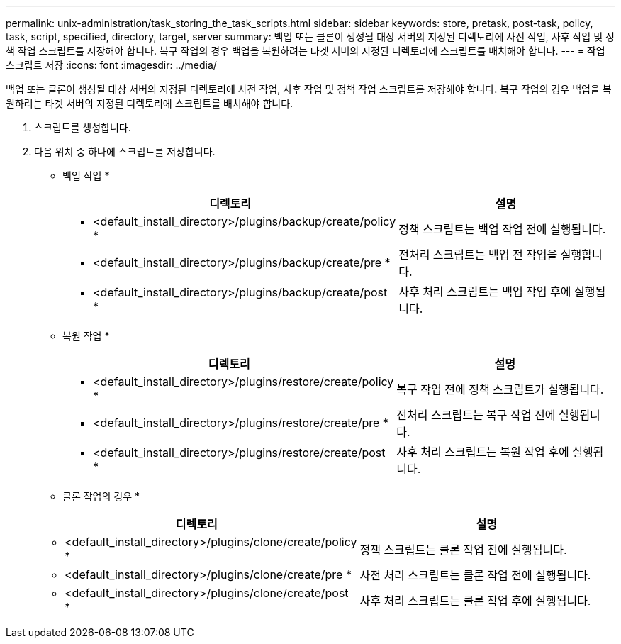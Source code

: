 ---
permalink: unix-administration/task_storing_the_task_scripts.html 
sidebar: sidebar 
keywords: store, pretask, post-task, policy, task, script, specified, directory, target, server 
summary: 백업 또는 클론이 생성될 대상 서버의 지정된 디렉토리에 사전 작업, 사후 작업 및 정책 작업 스크립트를 저장해야 합니다. 복구 작업의 경우 백업을 복원하려는 타겟 서버의 지정된 디렉토리에 스크립트를 배치해야 합니다. 
---
= 작업 스크립트 저장
:icons: font
:imagesdir: ../media/


[role="lead"]
백업 또는 클론이 생성될 대상 서버의 지정된 디렉토리에 사전 작업, 사후 작업 및 정책 작업 스크립트를 저장해야 합니다. 복구 작업의 경우 백업을 복원하려는 타겟 서버의 지정된 디렉토리에 스크립트를 배치해야 합니다.

. 스크립트를 생성합니다.
. 다음 위치 중 하나에 스크립트를 저장합니다.
+
* 백업 작업 *

+
|===
| 디렉토리 | 설명 


 a| 
* <default_install_directory>/plugins/backup/create/policy *
 a| 
정책 스크립트는 백업 작업 전에 실행됩니다.



 a| 
* <default_install_directory>/plugins/backup/create/pre *
 a| 
전처리 스크립트는 백업 전 작업을 실행합니다.



 a| 
* <default_install_directory>/plugins/backup/create/post *
 a| 
사후 처리 스크립트는 백업 작업 후에 실행됩니다.

|===
+
* 복원 작업 *

+
|===
| 디렉토리 | 설명 


 a| 
* <default_install_directory>/plugins/restore/create/policy *
 a| 
복구 작업 전에 정책 스크립트가 실행됩니다.



 a| 
* <default_install_directory>/plugins/restore/create/pre *
 a| 
전처리 스크립트는 복구 작업 전에 실행됩니다.



 a| 
* <default_install_directory>/plugins/restore/create/post *
 a| 
사후 처리 스크립트는 복원 작업 후에 실행됩니다.

|===
+
* 클론 작업의 경우 *

+
|===
| 디렉토리 | 설명 


 a| 
* <default_install_directory>/plugins/clone/create/policy *
 a| 
정책 스크립트는 클론 작업 전에 실행됩니다.



 a| 
* <default_install_directory>/plugins/clone/create/pre *
 a| 
사전 처리 스크립트는 클론 작업 전에 실행됩니다.



 a| 
* <default_install_directory>/plugins/clone/create/post *
 a| 
사후 처리 스크립트는 클론 작업 후에 실행됩니다.

|===

